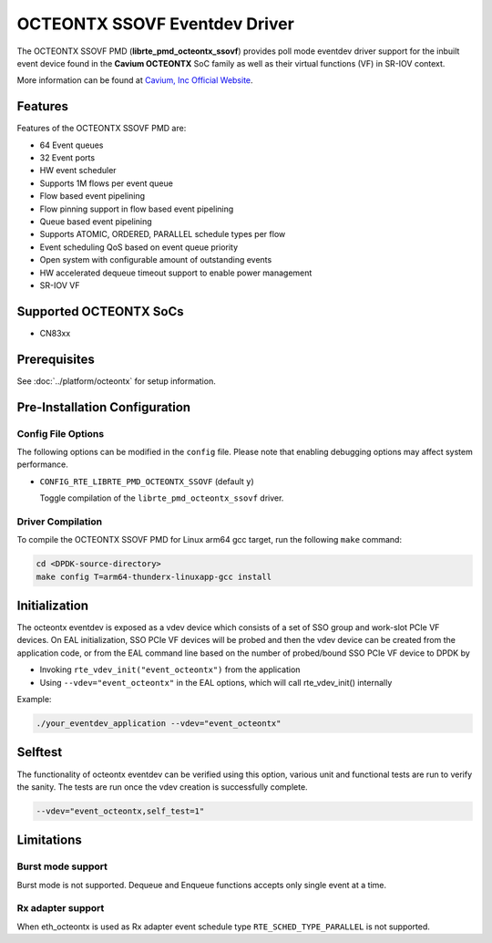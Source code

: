 ..  SPDX-License-Identifier: BSD-3-Clause
    Copyright(c) 2017 Cavium, Inc

OCTEONTX SSOVF Eventdev Driver
==============================

The OCTEONTX SSOVF PMD (**librte_pmd_octeontx_ssovf**) provides poll mode
eventdev driver support for the inbuilt event device found in the **Cavium OCTEONTX**
SoC family as well as their virtual functions (VF) in SR-IOV context.

More information can be found at `Cavium, Inc Official Website
<http://www.cavium.com/OCTEON-TX_ARM_Processors.html>`_.

Features
--------

Features of the OCTEONTX SSOVF PMD are:

- 64 Event queues
- 32 Event ports
- HW event scheduler
- Supports 1M flows per event queue
- Flow based event pipelining
- Flow pinning support in flow based event pipelining
- Queue based event pipelining
- Supports ATOMIC, ORDERED, PARALLEL schedule types per flow
- Event scheduling QoS based on event queue priority
- Open system with configurable amount of outstanding events
- HW accelerated dequeue timeout support to enable power management
- SR-IOV VF

Supported OCTEONTX SoCs
-----------------------
- CN83xx

Prerequisites
-------------

See :doc:`../platform/octeontx` for setup information.

Pre-Installation Configuration
------------------------------

Config File Options
~~~~~~~~~~~~~~~~~~~

The following options can be modified in the ``config`` file.
Please note that enabling debugging options may affect system performance.

- ``CONFIG_RTE_LIBRTE_PMD_OCTEONTX_SSOVF`` (default ``y``)

  Toggle compilation of the ``librte_pmd_octeontx_ssovf`` driver.

Driver Compilation
~~~~~~~~~~~~~~~~~~

To compile the OCTEONTX SSOVF PMD for Linux arm64 gcc target, run the
following ``make`` command:

.. code-block:: console

   cd <DPDK-source-directory>
   make config T=arm64-thunderx-linuxapp-gcc install


Initialization
--------------

The octeontx eventdev is exposed as a vdev device which consists of a set
of SSO group and work-slot PCIe VF devices. On EAL initialization,
SSO PCIe VF devices will be probed and then the vdev device can be created
from the application code, or from the EAL command line based on
the number of probed/bound SSO PCIe VF device to DPDK by

* Invoking ``rte_vdev_init("event_octeontx")`` from the application

* Using ``--vdev="event_octeontx"`` in the EAL options, which will call
  rte_vdev_init() internally

Example:

.. code-block:: console

    ./your_eventdev_application --vdev="event_octeontx"


Selftest
--------

The functionality of octeontx eventdev can be verified using this option,
various unit and functional tests are run to verify the sanity.
The tests are run once the vdev creation is successfully complete.

.. code-block:: console

    --vdev="event_octeontx,self_test=1"


Limitations
-----------

Burst mode support
~~~~~~~~~~~~~~~~~~

Burst mode is not supported. Dequeue and Enqueue functions accepts only single
event at a time.

Rx adapter support
~~~~~~~~~~~~~~~~~~

When eth_octeontx is used as Rx adapter event schedule type
``RTE_SCHED_TYPE_PARALLEL`` is not supported.
